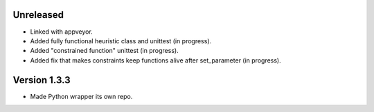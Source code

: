 Unreleased
----------
* Linked with appveyor.
* Added fully functional heuristic class and unittest (in progress).
* Added "constrained function" unittest (in progress).
* Added fix that makes constraints keep functions alive after set_parameter (in progress).    
  
Version 1.3.3
-------------
* Made Python wrapper its own repo.
